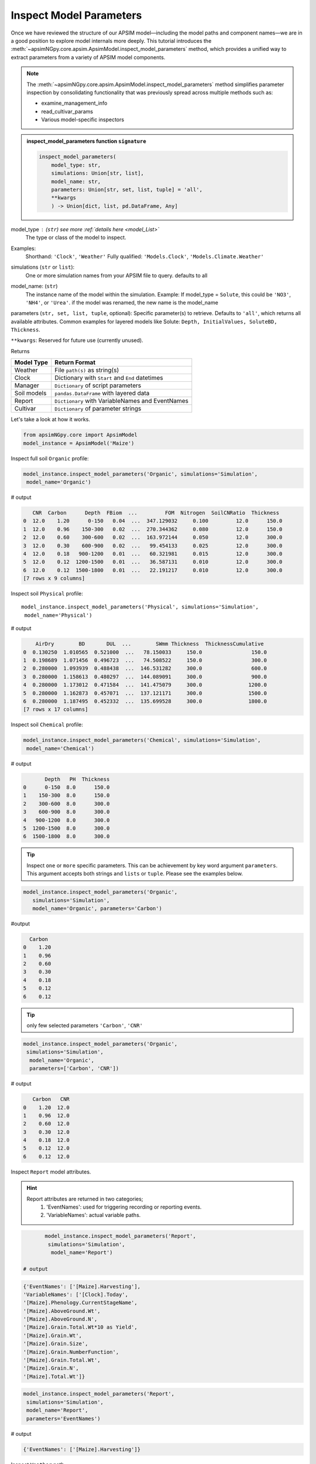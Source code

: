 .. _inspect_params:

Inspect Model Parameters
=============================

Once we have reviewed the structure of our APSIM model—including the model paths and component names—we are in a good position to explore model internals more deeply.
This tutorial introduces the  :meth:`~apsimNGpy.core.apsim.ApsimModel.inspect_model_parameters` method, which provides a unified way to extract parameters from a variety of APSIM model components.

.. Note::

    The :meth:`~apsimNGpy.core.apsim.ApsimModel.inspect_model_parameters` method simplifies parameter inspection
    by consolidating functionality that was previously spread across multiple methods such as:

    - examine_management_info

    - read_cultivar_params

    - Various model-specific inspectors

.. admonition:: inspect_model_parameters function ``signature``

    .. code-block:: python

        inspect_model_parameters(
            model_type: str,
            simulations: Union[str, list],
            model_name: str,
            parameters: Union[str, set, list, tuple] = 'all',
            **kwargs
            ) -> Union[dict, list, pd.DataFrame, Any]


model_type : (``str``) see more :ref:`details here <model_List>`
    The type or class of the model to inspect.
Examples:
    Shorthand:      ``'Clock'``, ``'Weather'``
    Fully qualified: ``'Models.Clock'``, ``'Models.Climate.Weather'``

simulations (``str`` or ``list``):
    One or more simulation names from your APSIM file to query. defaults to all

model_name: (``str``)
    The instance name of the model within the simulation.
    Example: If model_type = ``Solute``,  this could be ``'NO3'``, ``'NH4'``, or ``'Urea'``. if the model was renamed, the new name is the model_name

parameters (``str, set, list, tuple``, optional):
Specific parameter(s) to retrieve. Defaults to ``'all'``, which returns all available attributes.
Common examples for layered models like Solute: ``Depth, InitialValues, SoluteBD, Thickness``.

``**kwargs``: Reserved for future use (currently unused).

Returns

+--------------+----------------------------------------------------+
| Model Type   | Return Format                                      |
+==============+====================================================+
| Weather      | File ``path(s)`` as string(s)                      |
+--------------+----------------------------------------------------+
| Clock        | Dictionary with ``Start`` and ``End`` datetimes    |
+--------------+----------------------------------------------------+
| Manager      | ``Dictionary`` of script parameters                |
+--------------+----------------------------------------------------+
| Soil models  | ``pandas.DataFrame`` with layered data             |
+--------------+----------------------------------------------------+
| Report       | ``Dictionary`` with VariableNames and EventNames   |
+--------------+----------------------------------------------------+
| Cultivar     | ``Dictionary`` of parameter strings                |
+--------------+----------------------------------------------------+


Let's take a look at how it works.

.. code-block:: python

    from apsimNGpy.core import ApsimModel
    model_instance = ApsimModel('Maize')

Inspect full soil ``Organic`` profile:

.. code-block:: python

        model_instance.inspect_model_parameters('Organic', simulations='Simulation',
         model_name='Organic')

# output

.. code-block:: python

           CNR  Carbon      Depth  FBiom  ...         FOM  Nitrogen  SoilCNRatio  Thickness
        0  12.0    1.20      0-150   0.04  ...  347.129032     0.100         12.0      150.0
        1  12.0    0.96    150-300   0.02  ...  270.344362     0.080         12.0      150.0
        2  12.0    0.60    300-600   0.02  ...  163.972144     0.050         12.0      300.0
        3  12.0    0.30    600-900   0.02  ...   99.454133     0.025         12.0      300.0
        4  12.0    0.18   900-1200   0.01  ...   60.321981     0.015         12.0      300.0
        5  12.0    0.12  1200-1500   0.01  ...   36.587131     0.010         12.0      300.0
        6  12.0    0.12  1500-1800   0.01  ...   22.191217     0.010         12.0      300.0
        [7 rows x 9 columns]



Inspect soil ``Physical`` profile::

        model_instance.inspect_model_parameters('Physical', simulations='Simulation',
         model_name='Physical')

# output

.. code-block:: python

            AirDry        BD       DUL  ...        SWmm Thickness  ThicknessCumulative
        0  0.130250  1.010565  0.521000  ...   78.150033     150.0                150.0
        1  0.198689  1.071456  0.496723  ...   74.508522     150.0                300.0
        2  0.280000  1.093939  0.488438  ...  146.531282     300.0                600.0
        3  0.280000  1.158613  0.480297  ...  144.089091     300.0                900.0
        4  0.280000  1.173012  0.471584  ...  141.475079     300.0               1200.0
        5  0.280000  1.162873  0.457071  ...  137.121171     300.0               1500.0
        6  0.280000  1.187495  0.452332  ...  135.699528     300.0               1800.0
        [7 rows x 17 columns]

Inspect soil ``Chemical`` profile:

.. code-block:: python

        model_instance.inspect_model_parameters('Chemical', simulations='Simulation',
         model_name='Chemical')

# output

.. code-block:: python

               Depth   PH  Thickness
        0      0-150  8.0      150.0
        1    150-300  8.0      150.0
        2    300-600  8.0      300.0
        3    600-900  8.0      300.0
        4   900-1200  8.0      300.0
        5  1200-1500  8.0      300.0
        6  1500-1800  8.0      300.0


.. tip::

    Inspect ``one`` or ``more`` specific parameters. This can be achievement by key word argument ``parameters``.
    This argument accepts both strings and ``lists`` or ``tuple``. Please see the examples below.

.. code-block:: python

        model_instance.inspect_model_parameters('Organic',
           simulations='Simulation',
           model_name='Organic', parameters='Carbon')

#output

.. code-block:: python

          Carbon
        0    1.20
        1    0.96
        2    0.60
        3    0.30
        4    0.18
        5    0.12
        6    0.12


.. tip::
     only few selected parameters ``'Carbon'``, ``'CNR'``

.. code-block:: python

        model_instance.inspect_model_parameters('Organic',
         simulations='Simulation',
          model_name='Organic',
          parameters=['Carbon', 'CNR'])

# output

.. code-block:: python

           Carbon   CNR
        0    1.20  12.0
        1    0.96  12.0
        2    0.60  12.0
        3    0.30  12.0
        4    0.18  12.0
        5    0.12  12.0
        6    0.12  12.0


Inspect ``Report`` model attributes.

.. Hint::

    Report attributes are returned in two categories;
     1. 'EventNames': used for triggering recording or reporting events.
     2. 'VariableNames': actual variable  paths.

.. code-block:: python

        model_instance.inspect_model_parameters('Report',
         simulations='Simulation',
          model_name='Report')

 # output

.. code-block:: python

        {'EventNames': ['[Maize].Harvesting'],
        'VariableNames': ['[Clock].Today',
        '[Maize].Phenology.CurrentStageName',
        '[Maize].AboveGround.Wt',
        '[Maize].AboveGround.N',
        '[Maize].Grain.Total.Wt*10 as Yield',
        '[Maize].Grain.Wt',
        '[Maize].Grain.Size',
        '[Maize].Grain.NumberFunction',
        '[Maize].Grain.Total.Wt',
        '[Maize].Grain.N',
        '[Maize].Total.Wt']}

.. code-block:: python

        model_instance.inspect_model_parameters('Report',
         simulations='Simulation',
         model_name='Report',
         parameters='EventNames')

# output

.. code-block:: python

        {'EventNames': ['[Maize].Harvesting']}

Inspect  ``Weather`` path

.. hint::
   The returned weather file is a ``path`` for weather data

.. code-block:: python

        model_instance.inspect_model_parameters('Weather', simulations='Simulation',
          model_name='Weather')

        # output
        '%root%/Examples/WeatherFiles/AU_Dalby.met'

Inspect ``Manager`` script parameters.

.. tip::

    These scripts are from the Manager Module. You need to know the exact name of the script hence you may want to inspect the whole Manager Models in the simulations file.
    Please use ``inspect_model(model_type='Manager', fullpath=False)`` to make a selection:

.. code-block:: python

        model_instance.inspect_model_parameters('Manager',
        simulations='Simulation', model_name='Sow using a variable rule')

# output

.. code-block:: python

        {'Crop': 'Maize',
        'StartDate': '1-nov',
        'EndDate': '10-jan',
        'MinESW': '100.0',
        'MinRain': '25.0',
        'RainDays': '7',
        'CultivarName': 'Dekalb_XL82',
        'SowingDepth': '30.0',
        'RowSpacing': '750.0',
        'Population': '10'}

.. tip::

    Script Manager parameters can vary significantly between different scripts. To understand what parameters are available in a given context, it’s best to inspect them using the method above.
    In the following example, we demonstrate how to inspect the value of a specific parameter—Population

.. code-block:: python

        model_instance.inspect_model_parameters('Manager',
        simulations='Simulation', model_name='Sow using a variable rule',
        parameters='Population')

# Output

.. code-block:: python

        {'Population': '10'}

Inspect ``Cultivar`` parameters::

        model_instance.inspect_model_parameters('Cultivar',
        simulations='Simulation', model_name='B_110') # lists all path specifications for B_110 parameters abd their values

# output

.. code-block:: python

        {'[Phenology].Juvenile.Target.FixedValue': '210',
        '[Phenology].Photosensitive.Target.XYPairs.X': '0, 12.5, 24',
        '[Phenology].Photosensitive.Target.XYPairs.Y': '0, 0, 0',
        '[Phenology].FlagLeafToFlowering.Target.FixedValue': '1',
        '[Phenology].FloweringToGrainFilling.Target.FixedValue': '170',
        '[Phenology].GrainFilling.Target.FixedValue': '730',
        '[Phenology].Maturing.Target.FixedValue': '1',
        '[Phenology].MaturityToHarvestRipe.Target.FixedValue': '100',
        '[Rachis].DMDemands.Structural.DMDemandFunction.MaximumOrganWt.FixedValue': '36'}

.. code-block:: python

        model_instance.inspect_model_parameters('Cultivar', simulations='Simulation',
         model_name='B_110', parameters='[Phenology].Juvenile.Target.FixedValue')

# output

.. code-block:: python

        {'[Phenology].Juvenile.Target.FixedValue': '210'}

.. caution::

  Please note that cultivar parameters are represented with an equal operator before the values,
  here they are returned as key value pairs with parameters as the keys

Inspect ``SurfaceOrganicMatter`` module. the surface organic matter parameters are not layered as ``Organic, Physical and Water or Chemical``::

        model_instance.inspect_model_parameters('Models.Surface.SurfaceOrganicMatter',
        simulations='Simulation', model_name='SurfaceOrganicMatter')

# output

.. code-block:: python

        {'NH4': 0.0,
         'InitialResidueMass': 500.0,
         'StandingWt': 0.0,
         'Cover': 0.0,
         'LabileP': 0.0,
         'LyingWt': 0.0,
         'InitialCNR': 100.0,
         'P': 0.0,
         'InitialCPR': 0.0,
         'SurfOM': <System.Collections.Generic.List[SurfOrganicMatterType] object at 0x000001DABDBB58C0>,
         'C': 0.0,
         'N': 0.0,
         'NO3': 0.0}


.. code-block:: python

        model_instance.inspect_model_parameters('Models.Surface.SurfaceOrganicMatter', simulations='Simulation',
         model_name='SurfaceOrganicMatter', parameters={'InitialCNR', 'InitialResidueMass'})

        # output
        {'InitialCNR': 100.0, 'InitialResidueMass': 500.0}

.. caution::

    If there are more than one simulation, using :meth:`~apsimNGpy.core.apsim.ApsimModel.inspect_model_parameters` without specifying the simulation name will return a nested dictionary.

Inspect simulation ``Clock``. Only two attributes are inspected ``Start`` and ``End`` dates, and they are are returned as python datetime objects

Example:

.. code-block:: python

        model_instance.inspect_model_parameters('Clock', simulations='Simulation',
          model_name='Clock')


.. code-block:: python

        {'End': datetime.datetime(2000, 12, 31, 0, 0),
        'Start': datetime.datetime(1990, 1, 1, 0, 0)}

.. code-block:: python

        model_instance.inspect_model_parameters('Clock', simulations='Simulation',
        model_name='Clock', parameters='End')

# Output

.. code-block:: none

        datetime.datetime(2000, 12, 31, 0, 0)

Extract ``Start`` year only. let's see with ``start`` year as an example::

        model_instance.inspect_model_parameters('Clock', simulations='Simulation',
        model_name='Clock', parameters='Start').year

        # output
        1990

Extract  ``End`` year only::

        model_instance.inspect_model_parameters('Clock', simulations='Simulation',
        model_name='Clock', parameters='End').year
        2000

For this model_type, argument values to parameters can be ``start_date, end, End, Start, end_date, start``. All will return the same thing, respectively.
Example::

        model_instance.inspect_model_parameters('Clock', simulations='Simulation',
        model_name='Clock', parameters='end_date')

# output

.. code-block:: none

        datetime.datetime(2000, 12, 31, 0, 0)


# Inspect ``Solute`` models with ``Urea`` as an example. Others Solutes include ``NO3``, ``NH4``

.. code-block:: python

        model_instance.inspect_model_parameters('Solute', simulations='Simulation', model_name='Urea')


output

.. code-block:: python

               Depth  InitialValues  SoluteBD  Thickness
        0      0-150            0.0  1.010565      150.0
        1    150-300            0.0  1.071456      150.0
        2    300-600            0.0  1.093939      300.0
        3    600-900            0.0  1.158613      300.0
        4   900-1200            0.0  1.173012      300.0
        5  1200-1500            0.0  1.162873      300.0
        6  1500-1800            0.0  1.187495      300.0

Inspect NH4 ``InitialValues``For layered properties,

.. Hint::

  All are returned as pandas even if one parameter is specified.

.. code-block:: python

        model_instance.inspect_model_parameters('Solute', simulations='Simulation',
         model_name='NH4',
         parameters='InitialValues')

output

.. code-block:: none

            InitialValues
        0            0.1
        1            0.1
        2            0.1
        3            0.1
        4            0.1
        5            0.1
        6            0.1


.. tip::

   The primary limitation of inspect_model_parameters is its verbosity—it often requires passing ``model_type, model_name`` and ``simulations`` or navigating deeply nested structures.

   The :meth:`~apsimNGpy.core.apsim.ApsimModel.inspect_model_parameters_by_path` method addresses this verbosity problem by allowing users to simply specify the path to the model component and (optionally) the parameters to inspect. This makes the API more concise and user-friendly.

   As with :meth:`~apsimNGpy.core.apsim.ApsimModel.inspect_model_parameters`, the parameters argument is optional—if not provided, the method will attempt to extract all available parameters from the model at the given path.

Inspect ``SurfaceOrganicMatter`` module parameters

.. code-block:: python

   model = ApsimModel('Maize')
   model.inspect_model_parameters_by_path('.Simulations.Simulation.Field.SurfaceOrganicMatter')
   # output

.. code-block:: python

   {'InitialCPR': 0.0,
     'InitialCNR': 100.0,
     'NH4': 0.0,
     'NO3': 0.0,
     'Cover': 0.0,
     'LabileP': 0.0,
     'N': 0.0,
     'SurfOM': <System.Collections.Generic.List[SurfOrganicMatterType] object at 0x1ae5c10c0>,
     'InitialResidueMass': 500.0,
     'LyingWt': 0.0,
     'StandingWt': 0.0,
     'C': 0.0,
     'P': 0.0}

Inspect surface organic matter module parameters by selecting a few parameters

.. code-block:: python

    model.inspect_model_parameters_by_path('.Simulations.Simulation.Field.SurfaceOrganicMatter',
     parameters = 'InitialCNR')
    # output

.. code-block:: python

    {'InitialCNR': 100.0}

Inspect ``Sow using a variable rule`` manager module parameters

.. code-block:: python

     model.inspect_model_parameters_by_path('.Simulations.Simulation.Field.Sow using a variable rule')

.. code-block::python

     {'Crop': 'Maize',
     'StartDate': '1-nov',
     'EndDate': '10-jan',
     'MinESW': '100.0',
     'MinRain': '25.0',
     'RainDays': '7',
     'CultivarName': 'Dekalb_XL82',
     'SowingDepth': '30.0',
     'RowSpacing': '750.0',
     'Population': '10'}




Inspect ``Sow using a variable rule`` manager module parameters by selecting a few parameters

.. code-block:: python

    model.inspect_model_parameters_by_path('.Simulations.Simulation.Field.Sow using a variable rule',
       parameters= 'Population')

.. code-block:: python

    # output
    {'Population': '10'}

.. seealso::

  API: :meth:`~apsimNGpy.core.apsim.ApsimModel.inspect_model_parameters_by_path`


.. tip::

   Getting model path can be done in three ways:

       1. Use: :meth:`~apsimNGpy.core.apsim.ApsimModel.inspect_file` method to print a tree of the model structure to the console

       2. Use: :meth:`~apsimNGpy.core.apsim.inspect_model` to return the path to all the models in the specified class
to
       3. Use ``copy node path`` method in the graphical user interface

.. admonition:: GUI Simulation Preview.

     If that is not enough, you can preview the current simulation in the APSIM graphical user interface (GUI) using the :meth:`~apsimNGpy.core.apsim.ApsimModel.preview_simulation` method as follows;.

.. code-block:: python

     model.preview_simulation()

.. seealso::

   - :ref:`API Reference: <api_ref>`
   - :ref:`Editing Models: <editor>`
   - :ref:`Plain Model Inspection: <plain_inspect>`
   - :meth:`~apsimNGpy.core.apsim.ApsimModel.preview_simulation`
   - :ref:`Models namespace <model_List>`




